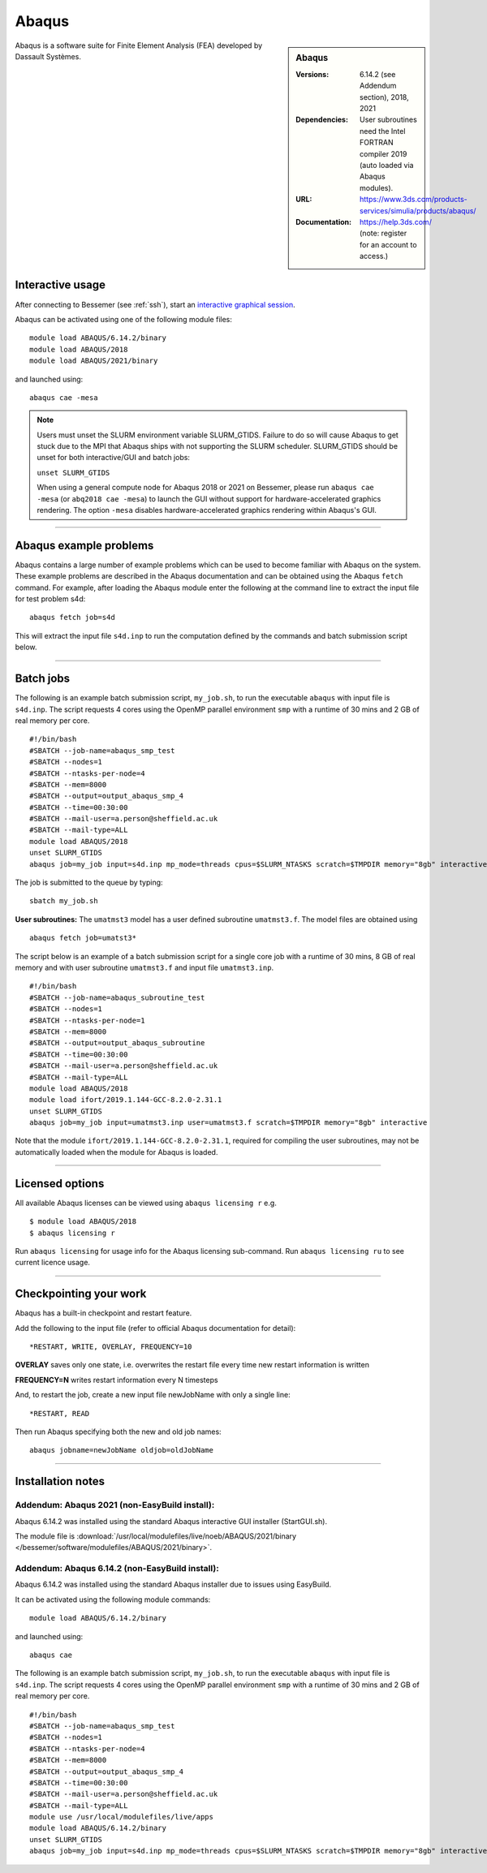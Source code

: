 Abaqus
======

.. sidebar:: Abaqus

   :Versions: 6.14.2 (see Addendum section), 2018, 2021
   :Dependencies: User subroutines need the Intel FORTRAN compiler 2019 (auto loaded via Abaqus modules).
   :URL: https://www.3ds.com/products-services/simulia/products/abaqus/
   :Documentation: https://help.3ds.com/ (note: register for an account to access.)

Abaqus is a software suite for Finite Element Analysis (FEA) developed by Dassault Systèmes.

Interactive usage
-----------------

After connecting to Bessemer (see :ref:`ssh`),  start an `interactive graphical session <https://docs.hpc.shef.ac.uk/en/latest/hpc/scheduler/submit.html#interactive-sessions>`_.

Abaqus can be activated using one of the following module files::

    module load ABAQUS/6.14.2/binary
    module load ABAQUS/2018
    module load ABAQUS/2021/binary

and launched using::

    abaqus cae -mesa


.. note::

  Users must unset the SLURM environment variable SLURM_GTIDS. Failure to do so will cause Abaqus to get stuck due to the MPI that Abaqus ships with not supporting the SLURM scheduler. SLURM_GTIDS should be unset for both interactive/GUI and batch jobs:

  ``unset SLURM_GTIDS``

  When using a general compute node for Abaqus 2018 or 2021 on Bessemer, please run ``abaqus cae -mesa`` (or ``abq2018 cae -mesa``) to launch the GUI without support for hardware-accelerated graphics rendering. The option ``-mesa`` disables hardware-accelerated graphics rendering within Abaqus's GUI.

------------

Abaqus example problems
-----------------------

Abaqus contains a large number of example problems which can be used to become familiar with Abaqus on the system.
These example problems are described in the Abaqus documentation and can be obtained using the Abaqus ``fetch`` command.
For example, after loading the Abaqus module enter the following at the command line to extract the input file for test problem s4d::

    abaqus fetch job=s4d

This will extract the input file ``s4d.inp`` to run the computation defined by the commands and batch submission script below.

------------

Batch jobs
----------

The following is an example batch submission script, ``my_job.sh``, to run the executable ``abaqus`` with input file is ``s4d.inp``. The script requests 4 cores using the OpenMP parallel environment ``smp`` with a runtime of 30 mins and 2 GB of real memory per core. ::

    #!/bin/bash
    #SBATCH --job-name=abaqus_smp_test
    #SBATCH --nodes=1
    #SBATCH --ntasks-per-node=4
    #SBATCH --mem=8000
    #SBATCH --output=output_abaqus_smp_4
    #SBATCH --time=00:30:00
    #SBATCH --mail-user=a.person@sheffield.ac.uk
    #SBATCH --mail-type=ALL
    module load ABAQUS/2018
    unset SLURM_GTIDS
    abaqus job=my_job input=s4d.inp mp_mode=threads cpus=$SLURM_NTASKS scratch=$TMPDIR memory="8gb" interactive

The job is submitted to the queue by typing::

    sbatch my_job.sh

**User subroutines:** The ``umatmst3`` model has a user defined subroutine ``umatmst3.f``. The model files are obtained using ::

    abaqus fetch job=umatst3*

The script below is an example of a batch submission script for a single core job with a runtime of 30 mins, 8 GB of real memory and with user subroutine ``umatmst3.f`` and input file ``umatmst3.inp``. ::

    #!/bin/bash
    #SBATCH --job-name=abaqus_subroutine_test
    #SBATCH --nodes=1
    #SBATCH --ntasks-per-node=1
    #SBATCH --mem=8000
    #SBATCH --output=output_abaqus_subroutine
    #SBATCH --time=00:30:00
    #SBATCH --mail-user=a.person@sheffield.ac.uk
    #SBATCH --mail-type=ALL
    module load ABAQUS/2018
    module load ifort/2019.1.144-GCC-8.2.0-2.31.1
    unset SLURM_GTIDS
    abaqus job=my_job input=umatmst3.inp user=umatmst3.f scratch=$TMPDIR memory="8gb" interactive

Note that the module ``ifort/2019.1.144-GCC-8.2.0-2.31.1``, required for compiling the user subroutines, may not be automatically loaded when the module for Abaqus is loaded.

------------

Licensed options
----------------

All available Abaqus licenses can be viewed using ``abaqus licensing r`` e.g. ::

   $ module load ABAQUS/2018
   $ abaqus licensing r

Run ``abaqus licensing`` for usage info for the Abaqus licensing sub-command. Run ``abaqus licensing ru`` to see current licence usage.

------------

Checkpointing your work
-----------------------

Abaqus has a built-in checkpoint and restart feature.

Add the following to the input file (refer to official Abaqus documentation for detail): ::

   *RESTART, WRITE, OVERLAY, FREQUENCY=10

**OVERLAY** saves only one state, i.e. overwrites the restart file every time new restart information is written

**FREQUENCY=N** writes restart information every N timesteps

And, to restart the job, create a new input file newJobName with only a single line:  ::

   *RESTART, READ

Then run Abaqus specifying both the new and old job names:  ::

   abaqus jobname=newJobName oldjob=oldJobName

------------

Installation notes
------------------

Addendum: Abaqus 2021 (non-EasyBuild install):
^^^^^^^^^^^^^^^^^^^^^^^^^^^^^^^^^^^^^^^^^^^^^^^^^^^
Abaqus 6.14.2 was installed using the standard Abaqus interactive GUI installer (StartGUI.sh).

The module file is
:download:`/usr/local/modulefiles/live/noeb/ABAQUS/2021/binary </bessemer/software/modulefiles/ABAQUS/2021/binary>`.

Addendum: Abaqus 6.14.2 (non-EasyBuild install):
^^^^^^^^^^^^^^^^^^^^^^^^^^^^^^^^^^^^^^^^^^^^^^^^^^^

Abaqus 6.14.2 was installed using the standard Abaqus installer due to issues using EasyBuild.

It can be activated using the following module commands::

    module load ABAQUS/6.14.2/binary

and launched using::

    abaqus cae

The following is an example batch submission script, ``my_job.sh``, to run the executable ``abaqus`` with input file is ``s4d.inp``. The script requests 4 cores using the OpenMP parallel environment ``smp`` with a runtime of 30 mins and 2 GB of real memory per core. ::

    #!/bin/bash
    #SBATCH --job-name=abaqus_smp_test
    #SBATCH --nodes=1
    #SBATCH --ntasks-per-node=4
    #SBATCH --mem=8000
    #SBATCH --output=output_abaqus_smp_4
    #SBATCH --time=00:30:00
    #SBATCH --mail-user=a.person@sheffield.ac.uk
    #SBATCH --mail-type=ALL
    module use /usr/local/modulefiles/live/apps
    module load ABAQUS/6.14.2/binary
    unset SLURM_GTIDS
    abaqus job=my_job input=s4d.inp mp_mode=threads cpus=$SLURM_NTASKS scratch=$TMPDIR memory="8gb" interactive
